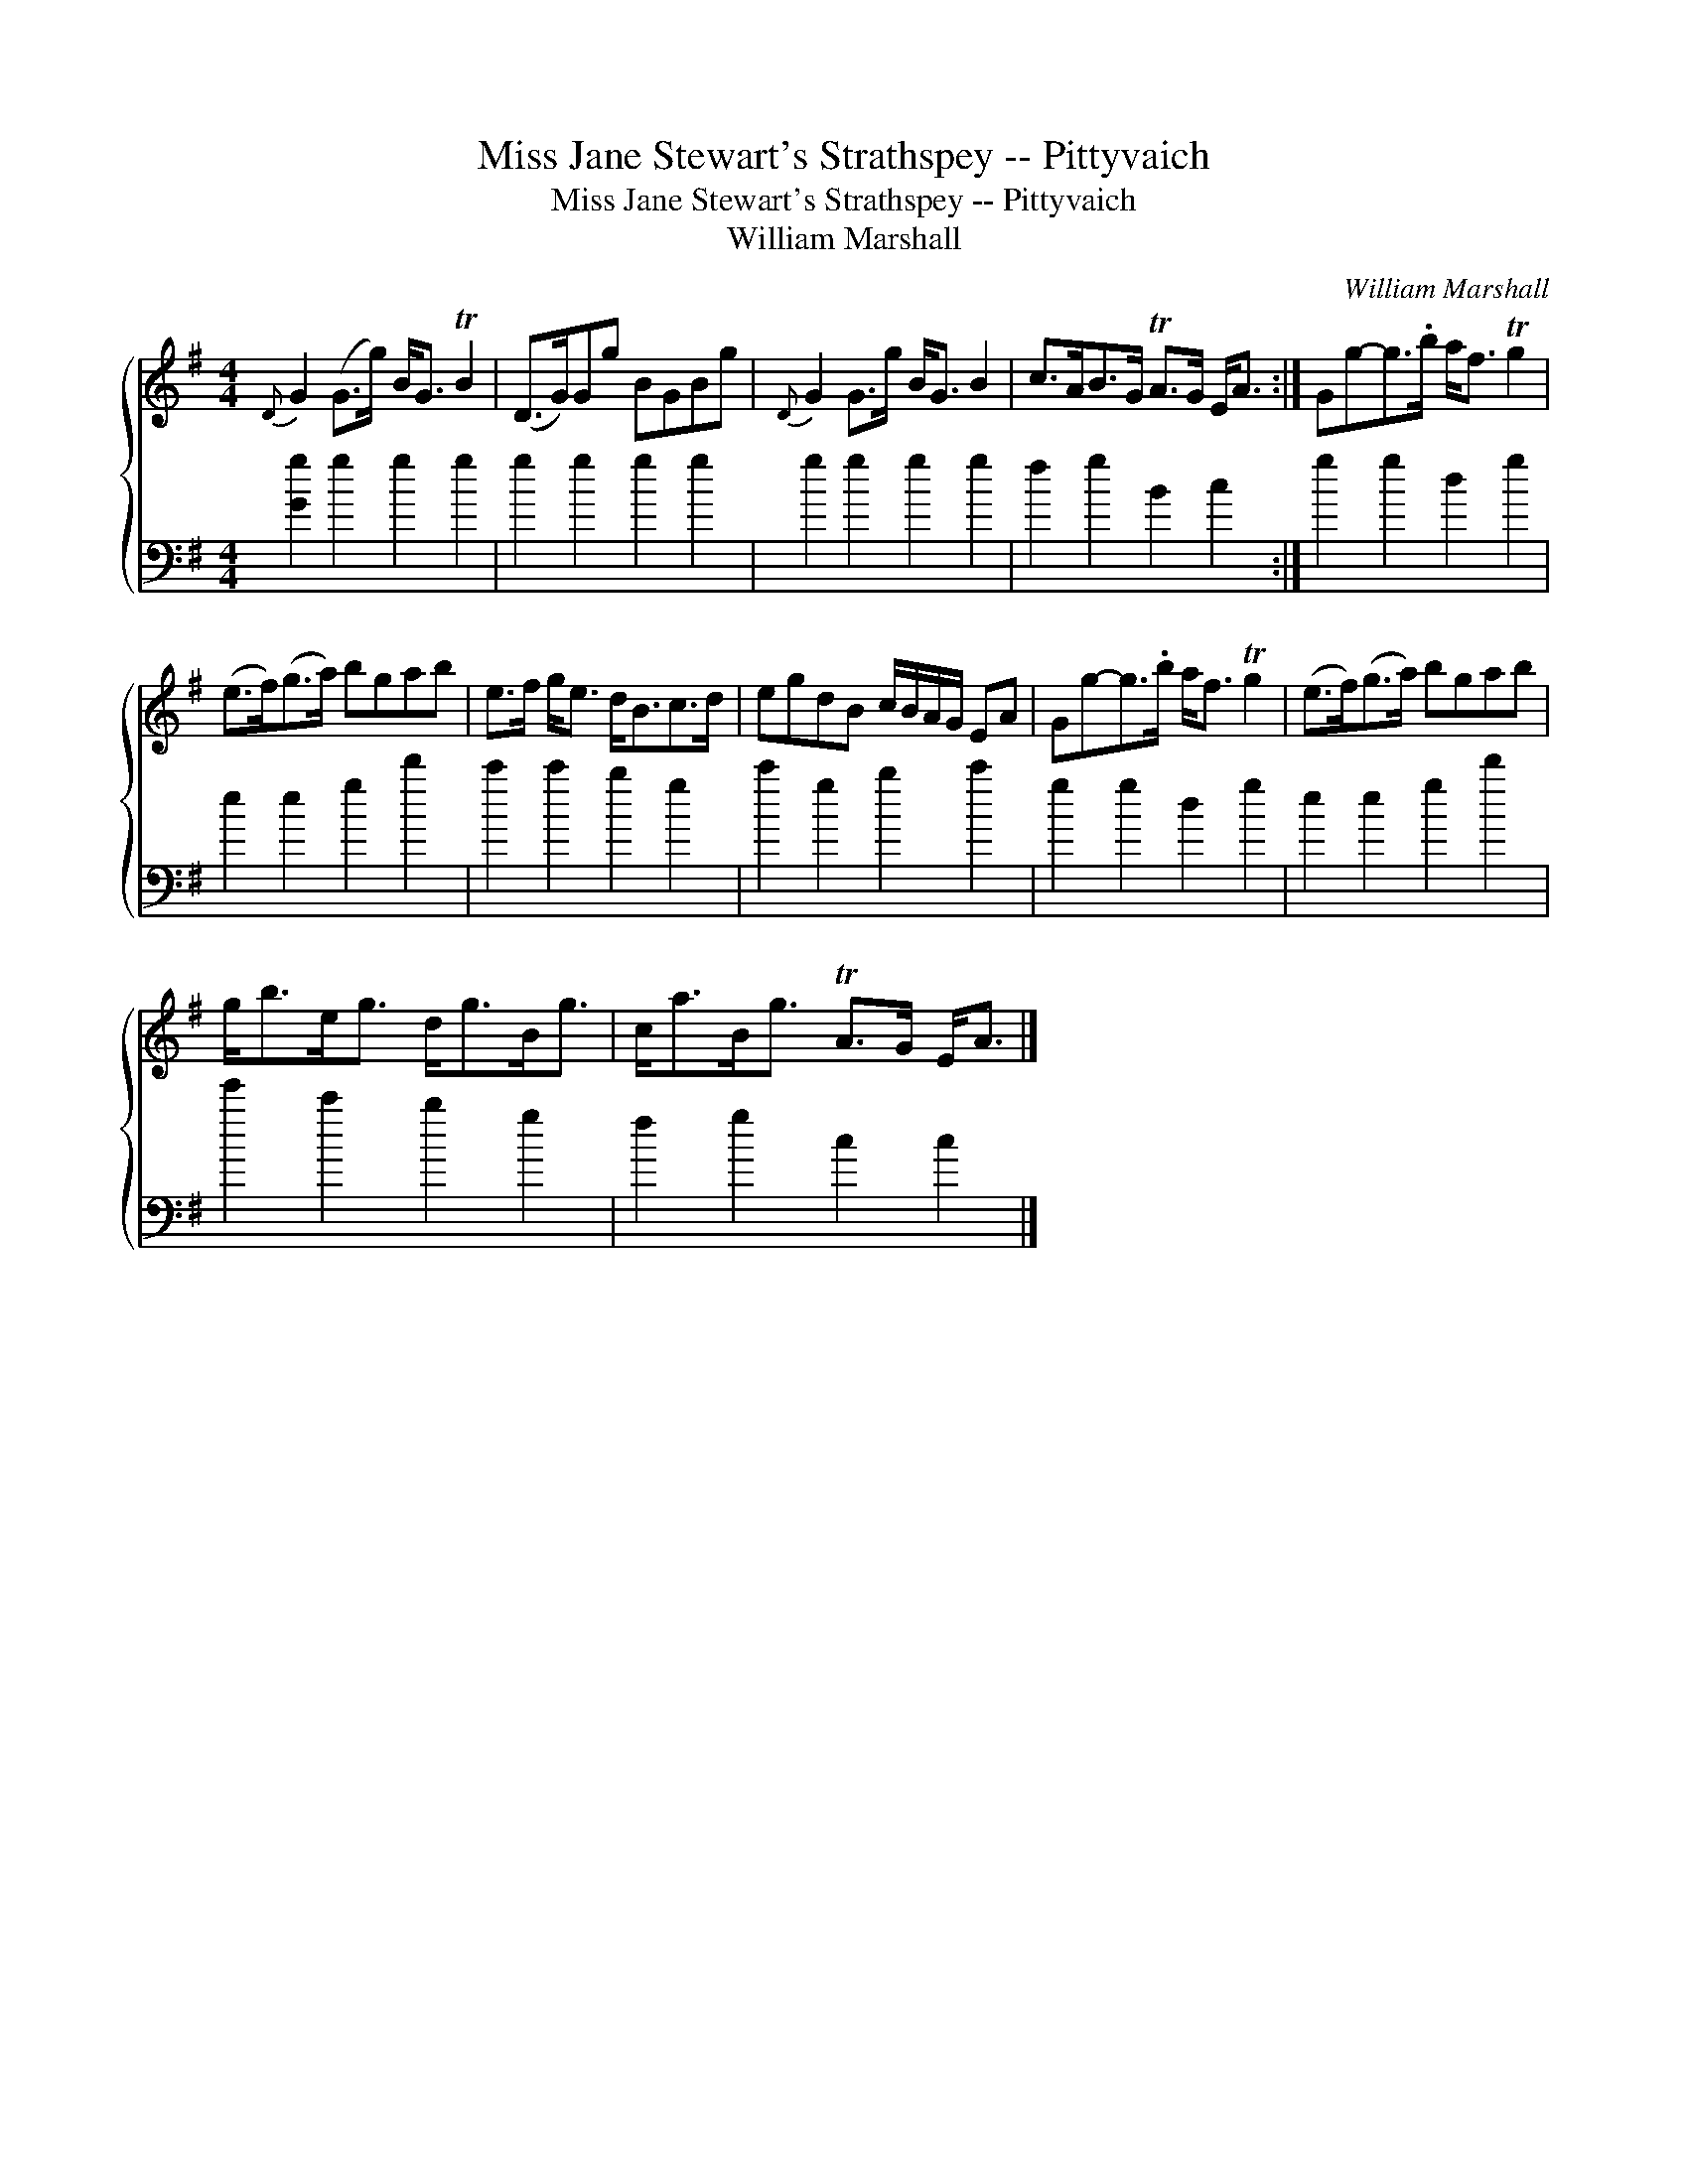 X:1
T:Miss Jane Stewart's Strathspey -- Pittyvaich
T:Miss Jane Stewart's Strathspey -- Pittyvaich
T:William Marshall
C:William Marshall
%%score { 1 2 }
L:1/8
M:4/4
K:G
V:1 treble 
V:2 bass 
V:1
{D} G2 (G>g) B<G TB2 | (D>G)Gg BGBg |{D} G2 G>g B<G B2 | c>AB>G TA>G E<A :| Gg-g>.b a<f Tg2 | %5
 (e>f)(g>a) bgab | e>f g<e d<Bc>d | egdB c/B/A/G/ EA | Gg-g>.b a<f Tg2 | (e>f)(g>a) bgab | %10
 g<be<g d<gB<g | c<aB<g TA>G E<A |] %12
V:2
 [Gg]2 g2 g2 g2 | g2 g2 g2 g2 | g2 g2 g2 g2 | f2 g2 B2 c2 :| g2 g2 d2 g2 | e2 e2 g2 d'2 | %6
 c'2 c'2 b2 g2 | c'2 g2 b2 c'2 | g2 g2 d2 g2 | e2 e2 g2 d'2 | e'2 c'2 b2 g2 | f2 g2 c2 c2 |] %12

